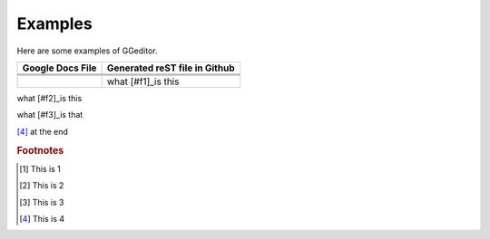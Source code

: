
Examples
########

Here are some examples of GGeditor.


+----------------+-----------------------------+
|Google Docs File|Generated reST file in Github|
+================+=============================+
|                |                             |
+----------------+-----------------------------+
|                |                             |
+----------------+-----------------------------+
|                |                             |
+----------------+-----------------------------+
|                |what [#f1]_is this           |
+----------------+-----------------------------+

what [#f2]_is this

what [#f3]_is that


.. image:: Examples/img_1.png
   :height: 94 px
   :width: 124 px

[#f4]_ at the end

.. rubric:: Footnotes
.. [#f1]  This is 1
.. [#f2]  This is 2
.. [#f3]  This is 3
.. [#f4]  This is 4
